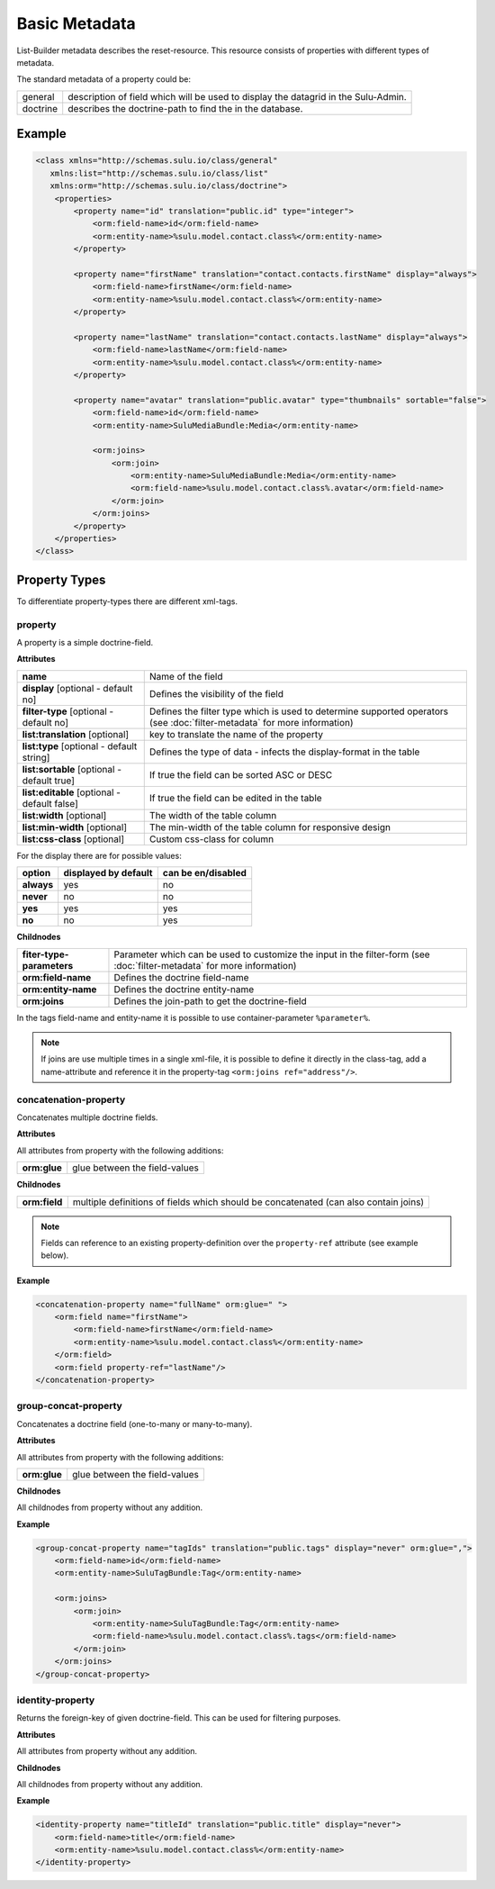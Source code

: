 Basic Metadata
==============

List-Builder metadata describes the reset-resource. This resource consists of
properties with different types of metadata.

The standard metadata of a property could be:

.. list-table::

    * - general
      - description of field which will be used to display the datagrid in
        the Sulu-Admin.
    * - doctrine
      - describes the doctrine-path to find the in the database.

Example
-------

.. code-block:: xml

    <class xmlns="http://schemas.sulu.io/class/general"
       xmlns:list="http://schemas.sulu.io/class/list"
       xmlns:orm="http://schemas.sulu.io/class/doctrine">
        <properties>
            <property name="id" translation="public.id" type="integer">
                <orm:field-name>id</orm:field-name>
                <orm:entity-name>%sulu.model.contact.class%</orm:entity-name>
            </property>

            <property name="firstName" translation="contact.contacts.firstName" display="always">
                <orm:field-name>firstName</orm:field-name>
                <orm:entity-name>%sulu.model.contact.class%</orm:entity-name>
            </property>

            <property name="lastName" translation="contact.contacts.lastName" display="always">
                <orm:field-name>lastName</orm:field-name>
                <orm:entity-name>%sulu.model.contact.class%</orm:entity-name>
            </property>

            <property name="avatar" translation="public.avatar" type="thumbnails" sortable="false">
                <orm:field-name>id</orm:field-name>
                <orm:entity-name>SuluMediaBundle:Media</orm:entity-name>

                <orm:joins>
                    <orm:join>
                        <orm:entity-name>SuluMediaBundle:Media</orm:entity-name>
                        <orm:field-name>%sulu.model.contact.class%.avatar</orm:field-name>
                    </orm:join>
                </orm:joins>
            </property>
        </properties>
    </class>

Property Types
--------------

To differentiate property-types there are different xml-tags.

property
~~~~~~~~

A property is a simple doctrine-field.

**Attributes**

.. list-table::

    * - **name**
      - Name of the field
    * - **display** [optional - default no]
      - Defines the visibility of the field
    * - **filter-type** [optional - default no]
      - Defines the filter type which is used to determine supported operators
        (see :doc:`filter-metadata` for more information)
    * - **list:translation** [optional]
      - key to translate the name of the property
    * - **list:type** [optional - default string]
      - Defines the type of data - infects the display-format in the table
    * - **list:sortable** [optional - default true]
      - If true the field can be sorted ASC or DESC
    * - **list:editable** [optional - default false]
      - If true the field can be edited in the table
    * - **list:width** [optional]
      - The width of the table column
    * - **list:min-width** [optional]
      - The min-width of the table column for responsive design
    * - **list:css-class** [optional]
      - Custom css-class for column

For the display there are for possible values:

.. list-table::

    * - **option**
      - **displayed by default**
      - **can be en/disabled**
    * - **always**
      - yes
      - no
    * - **never**
      - no
      - no
    * - **yes**
      - yes
      - yes
    * - **no**
      - no
      - yes

**Childnodes**

.. list-table::

    * - **fiter-type-parameters**
      - Parameter which can be used to customize the input in the filter-form
        (see :doc:`filter-metadata` for more information)
    * - **orm:field-name**
      - Defines the doctrine field-name
    * - **orm:entity-name**
      - Defines the doctrine entity-name
    * - **orm:joins**
      - Defines the join-path to get the doctrine-field

In the tags field-name and entity-name it is possible to use
container-parameter ``%parameter%``.

.. note::

    If joins are use multiple times in a single xml-file, it is possible to
    define it directly in the class-tag, add a name-attribute and reference
    it in the property-tag ``<orm:joins ref="address"/>``.

concatenation-property
~~~~~~~~~~~~~~~~~~~~~~

Concatenates multiple doctrine fields.

**Attributes**

All attributes from property with the following additions:

.. list-table::

    * - **orm:glue**
      - glue between the field-values

**Childnodes**

.. list-table::

    * - **orm:field**
      - multiple definitions of fields which should be concatenated (can also
        contain joins)

.. note::

    Fields can reference to an existing property-definition over the
    ``property-ref`` attribute (see example below).

**Example**

.. code-block:: xml

    <concatenation-property name="fullName" orm:glue=" ">
        <orm:field name="firstName">
            <orm:field-name>firstName</orm:field-name>
            <orm:entity-name>%sulu.model.contact.class%</orm:entity-name>
        </orm:field>
        <orm:field property-ref="lastName"/>
    </concatenation-property>


group-concat-property
~~~~~~~~~~~~~~~~~~~~~

Concatenates a doctrine field (one-to-many or many-to-many).

**Attributes**

All attributes from property with the following additions:

.. list-table::

    * - **orm:glue**
      - glue between the field-values

**Childnodes**

All childnodes from property without any addition.

**Example**

.. code-block:: xml

    <group-concat-property name="tagIds" translation="public.tags" display="never" orm:glue=",">
        <orm:field-name>id</orm:field-name>
        <orm:entity-name>SuluTagBundle:Tag</orm:entity-name>

        <orm:joins>
            <orm:join>
                <orm:entity-name>SuluTagBundle:Tag</orm:entity-name>
                <orm:field-name>%sulu.model.contact.class%.tags</orm:field-name>
            </orm:join>
        </orm:joins>
    </group-concat-property>

identity-property
~~~~~~~~~~~~~~~~~

Returns the foreign-key of given doctrine-field. This can be used for filtering
purposes.

**Attributes**

All attributes from property without any addition.

**Childnodes**

All childnodes from property without any addition.

**Example**

.. code-block:: xml

    <identity-property name="titleId" translation="public.title" display="never">
        <orm:field-name>title</orm:field-name>
        <orm:entity-name>%sulu.model.contact.class%</orm:entity-name>
    </identity-property>
